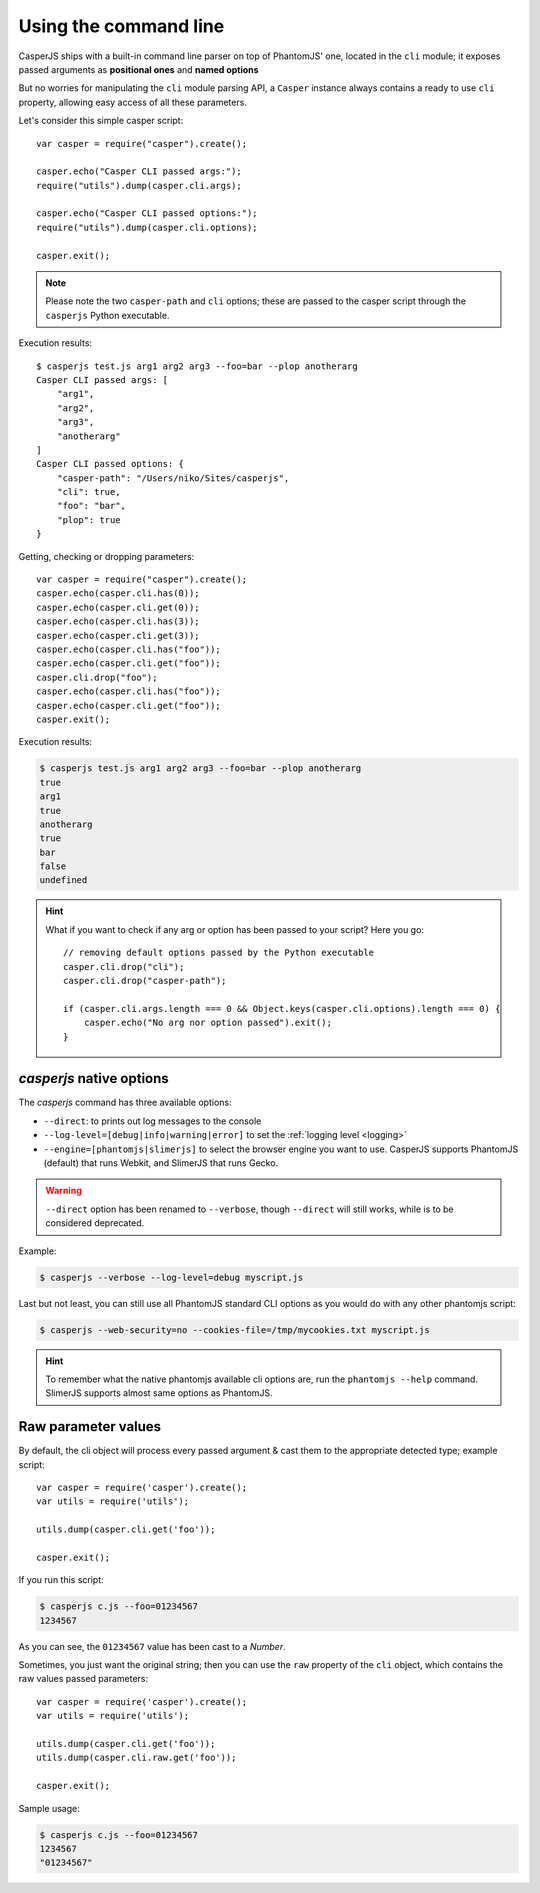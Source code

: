 .. _cli:

.. index:: Command line, CLI, PhantomJS, Shell, arguments, options

======================
Using the command line
======================

CasperJS ships with a built-in command line parser on top of PhantomJS' one, located in the ``cli`` module; it exposes passed arguments as **positional ones** and **named options**

But no worries for manipulating the ``cli`` module parsing API, a ``Casper`` instance always contains a ready to use ``cli`` property, allowing easy access of all these parameters.

Let's consider this simple casper script::

    var casper = require("casper").create();

    casper.echo("Casper CLI passed args:");
    require("utils").dump(casper.cli.args);

    casper.echo("Casper CLI passed options:");
    require("utils").dump(casper.cli.options);

    casper.exit();

.. note::

   Please note the two ``casper-path`` and ``cli`` options; these are passed to the casper script through the ``casperjs`` Python executable.

Execution results::

    $ casperjs test.js arg1 arg2 arg3 --foo=bar --plop anotherarg
    Casper CLI passed args: [
        "arg1",
        "arg2",
        "arg3",
        "anotherarg"
    ]
    Casper CLI passed options: {
        "casper-path": "/Users/niko/Sites/casperjs",
        "cli": true,
        "foo": "bar",
        "plop": true
    }

Getting, checking or dropping parameters::

    var casper = require("casper").create();
    casper.echo(casper.cli.has(0));
    casper.echo(casper.cli.get(0));
    casper.echo(casper.cli.has(3));
    casper.echo(casper.cli.get(3));
    casper.echo(casper.cli.has("foo"));
    casper.echo(casper.cli.get("foo"));
    casper.cli.drop("foo");
    casper.echo(casper.cli.has("foo"));
    casper.echo(casper.cli.get("foo"));
    casper.exit();

Execution results:

.. code-block:: text

    $ casperjs test.js arg1 arg2 arg3 --foo=bar --plop anotherarg
    true
    arg1
    true
    anotherarg
    true
    bar
    false
    undefined

.. hint::

   What if you want to check if any arg or option has been passed to your script? Here you go::

       // removing default options passed by the Python executable
       casper.cli.drop("cli");
       casper.cli.drop("casper-path");

       if (casper.cli.args.length === 0 && Object.keys(casper.cli.options).length === 0) {
           casper.echo("No arg nor option passed").exit();
       }

`casperjs` native options
-------------------------

.. versionadded:: 1.1

.. index:: Logging, log levels, SlimerJS

The `casperjs` command has three available options:

- ``--direct``: to prints out log messages to the console
- ``--log-level=[debug|info|warning|error]`` to set the :ref:`logging level <logging>`
- ``--engine=[phantomjs|slimerjs]`` to select the browser engine you want to use. CasperJS
  supports PhantomJS (default) that runs Webkit, and SlimerJS that runs Gecko.

.. warning::

   .. deprecated:: 1.1

   ``--direct`` option has been renamed to ``--verbose``, though ``--direct`` will still works, while is to be considered deprecated.

Example:

.. code-block:: text

    $ casperjs --verbose --log-level=debug myscript.js

Last but not least, you can still use all PhantomJS standard CLI options as you would do with any other phantomjs script:

.. code-block:: text

    $ casperjs --web-security=no --cookies-file=/tmp/mycookies.txt myscript.js

.. hint::

   To remember what the native phantomjs available cli options are, run the ``phantomjs --help`` command.
   SlimerJS supports almost same options as PhantomJS.

.. index:: Raw values

Raw parameter values
--------------------

.. versionadded:: 1.0

By default, the cli object will process every passed argument & cast them to the appropriate detected type; example script::

    var casper = require('casper').create();
    var utils = require('utils');

    utils.dump(casper.cli.get('foo'));

    casper.exit();

If you run this script:

.. code-block:: text

    $ casperjs c.js --foo=01234567
    1234567

As you can see, the ``01234567`` value has been cast to a *Number*.

Sometimes, you just want the original string; then you can use the ``raw`` property of the ``cli`` object, which contains the raw values passed parameters::

    var casper = require('casper').create();
    var utils = require('utils');

    utils.dump(casper.cli.get('foo'));
    utils.dump(casper.cli.raw.get('foo'));

    casper.exit();

Sample usage:

.. code-block:: text

    $ casperjs c.js --foo=01234567
    1234567
    "01234567"

